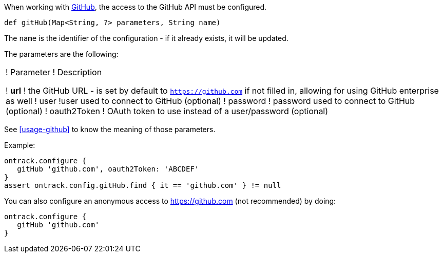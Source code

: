 When working with <<usage-github,GitHub>>, the access to the GitHub API must be configured.

`def gitHub(Map<String, ?> parameters, String name)`

The `name` is the identifier of the configuration - if it already exists, it will be updated.

The parameters are the following:

!===
! Parameter ! Description

! **url** ! the GitHub URL - is set by default to `https://github.com` if not filled in, allowing for using GitHub
  enterprise as well
! user !user used to connect to GitHub (optional)
! password ! password used to connect to GitHub (optional)
! oauth2Token ! OAuth token to use instead of a user/password (optional)
!===

See <<usage-github>> to know the meaning of those parameters.

Example:

[source,groovy]
----
ontrack.configure {
   gitHub 'github.com', oauth2Token: 'ABCDEF'
}
assert ontrack.config.gitHub.find { it == 'github.com' } != null
----

You can also configure an anonymous access to https://github.com (not recommended) by doing:

[source,groovy]
----
ontrack.configure {
   gitHub 'github.com'
}
----
